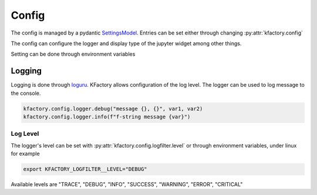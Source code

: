 .. python(code):
   language: python

Config
------

The config is managed by a pydantic `SettingsModel <https://docs.pydantic.dev/latest/usage/settings/>`_. Entries can be set either through changing :py:attr:`kfactory.config`

The config can configure the logger and display type of the jupyter widget among other things.

Setting can be done through environment variables


Logging
=======

Logging is done through `loguru <https://github.com/Delgan/loguru>`_. KFactory allows configuration of the log level.
The logger can be used to log message to the console.

.. code::

   kfactory.config.logger.debug("message {}, {}", var1, var2)
   kfactory.config.logger.info(f"f-string message {var}")

Log Level
+++++++++

The logger's level can be set with :py:attr:`kfactory.config.logfilter.level` or through environment variables, under linux for example

.. code::

   export KFACTORY_LOGFILTER__LEVEL="DEBUG"

Available levels are "TRACE", "DEBUG", "INFO", "SUCCESS", "WARNING", "ERROR", "CRITICAL"
